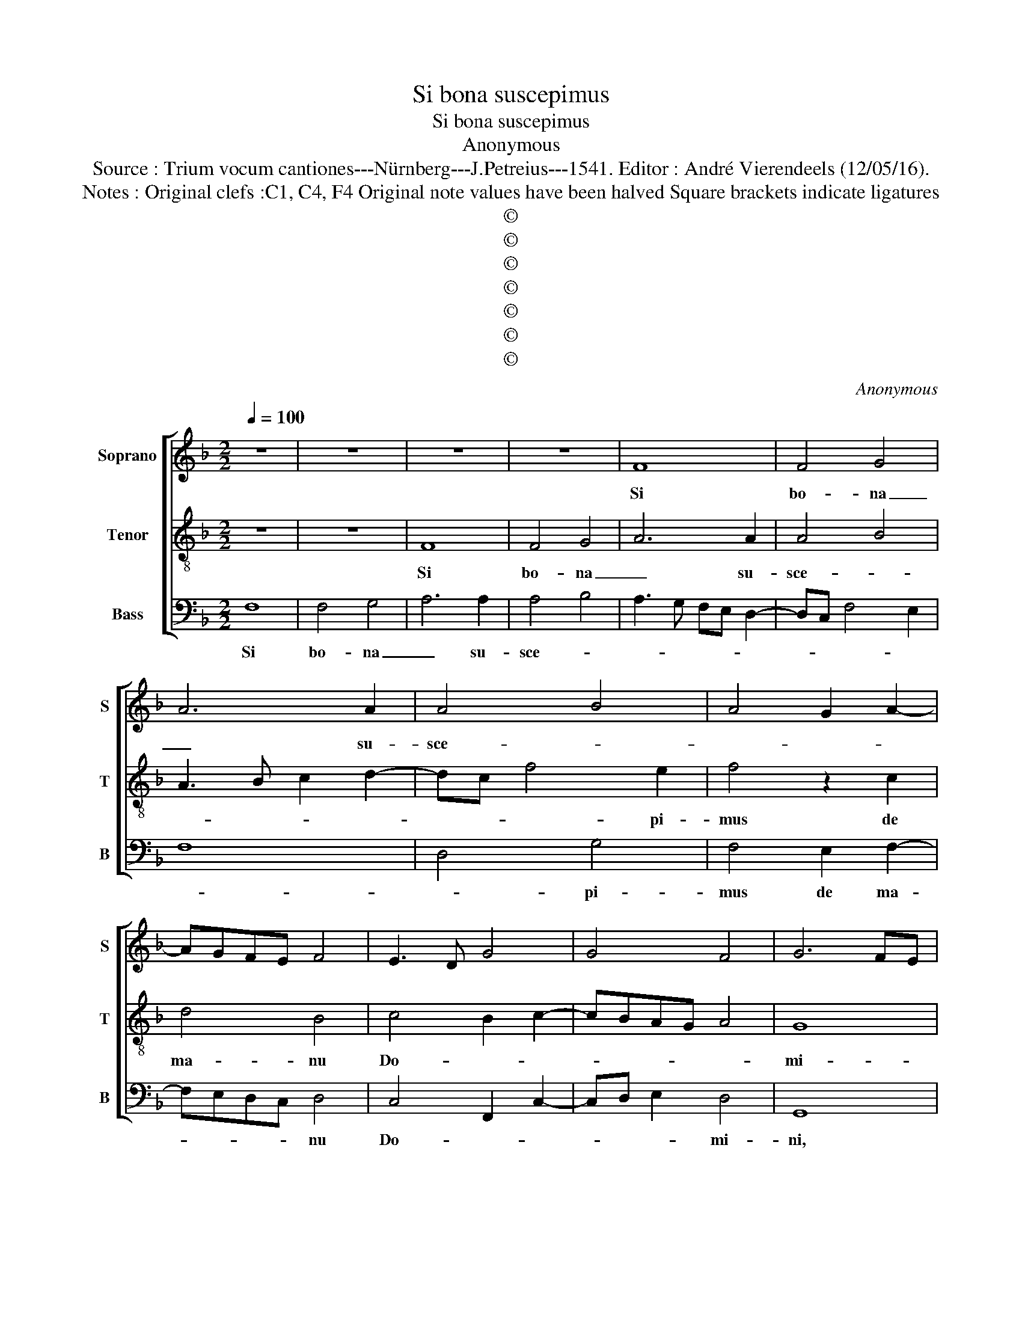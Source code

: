 X:1
T:Si bona suscepimus
T:Si bona suscepimus
T:Anonymous
T:Source : Trium vocum cantiones---Nürnberg---J.Petreius---1541. Editor : André Vierendeels (12/05/16).
T:Notes : Original clefs :C1, C4, F4 Original note values have been halved Square brackets indicate ligatures
T:©
T:©
T:©
T:©
T:©
T:©
T:©
C:Anonymous
Z:©
%%score [ 1 2 3 ]
L:1/8
Q:1/4=100
M:2/2
K:F
V:1 treble nm="Soprano" snm="S"
V:2 treble-8 nm="Tenor" snm="T"
V:3 bass nm="Bass" snm="B"
V:1
 z8 | z8 | z8 | z8 | F8 | F4 G4 | A6 A2 | A4 B4 | A4 G2 A2- | AGFE F4 | E3 D G4 | G4 F4 | G6 FE | %13
w: ||||Si|bo- na|_ su-|sce- *||||||
w: |||||||||||||
 D2 C2 D4 | C8- | C8 | z8 | z8 | G4 A4- | A2 A2 A3 F | G2 A3 G G2 | F3 E/D/ E3 F | GA G4 FE | %23
w: * * pi-|mus|_|||de ma-|* nu Do- *||||
w: ||||||||||
 DC D2 C4- | C4 z4 | E4 F4 | D4 E4- | E4 z4 | E4 F4 | D4 E3 F | G2 A3 G B2 | BAGF E3 D | G6 F2 | %33
w: * * mi- ni,|_|ma- la|au- tem,|_|ma- la|au- tem _|_ qua- * *|re _ _ _ non su-|sti- ne-|
w: ||||||||||
 F6 ED | E4 F4- | F4 z4 | c6 A2 | A8 | B6 G2 | G4 z4 | z4 c4- | c2 A2 A4- | A4 B4- | B2 G2 G4 | %44
w: a- * *|* mu?|_|Do- mi-|nus|de- *|dir,|Do-|* mi- nus|_ ab-|* stu- li,|
w: |||||||||||
 z8 | z2 A2 c4- | c2 A2 A2 A2 | B6 G2 | G4 z4 | G4 A4 | G4 F4- | F2 ED E4 | z2 G2 F2 E2 | %53
w: |sic- ut|_ Do- mi- no|pla- cu-|it,|i- ta|fa- ctum|_ _ _ est,|sit no- men|
w: |||||||||
 F2 D2 E4- | E4 z4 | z8 | z2 c2 B2 A2 | B2 G2 A3 G | FE G3 F F2- | F2 E2 F4 | z2 c2 B2 A2 | %61
w: Do- mi- ni,|_|||||||
w: |||sit no- men|Do- mi- ni _|_ _ be- ne di-|* * ctum,|sit no- men|
 B2 G2 A3 G | FE G4 F2- | F2 E2 F4- | F8 |] %65
w: ||||
w: Do- mi- ni _|_ _ be- ne|_ di- ctum.|_|
V:2
 z8 | z8 | F8 | F4 G4 | A6 A2 | A4 B4 | A3 B c2 d2- | dc f4 e2 | f4 z2 c2 | d4 B4 | c4 B2 c2- | %11
w: ||Si|bo- na|_ su-|sce- *||* * * pi-|mus de|ma- nu|Do- * *|
 cBAG A4 | G8 | B8 | A8 | z4 G4 | A6 A2 | A6 GF | G2 G2 F4 | c6 c2 | c4 A4 | B4 c4 | G4 B4- | %23
w: |mi-||ni,|de|ma- nu|Do- * *|* mi- ni,|Do- mi-|ni, de|ma- nu|Do- mi-|
 B4 A4 | z4 G4 | A4 F4 | G8 | z4 G4 | A4 F4 | G8 | z2 c2 d4 | B4 c4- | c4 A4 | B4 G4- | G4 F4- | %35
w: * ni,|ma-|la au-|tem,|ma-|la au-|tem|qua- re|non su-|* sti-|ne- a-|mus? _|
 F8- | F4 z4 | f6 d2 | d4 e4- | e2 c2 c4- | c4 z4 | z4 f4- | f2 d2 d4 | e6 c2 | c8 | z4 z2 c2 | %46
w: _||Do- mi-|nus de-|* * dit,|_|Do-|* mi- nus|ab- stu-|lit,|sic-|
 f6 d2 | d2 d2 e4- | e2 c2 c4- | c4 z4 | c4 B2 A2 | B4 G4 | z2 G2 A2 G2 | A2 B2 c3 B | %54
w: ut Do-|mi- no pla-|* cu- it,|_|i- ta fa-|ctum est,|sit no- men|Do- mi- ni, _|
 G2 c2 B2 A2 | B2 G2 F4 | c4 d2 c2 | d2 e2 f3 e | d2 c2 B2 A2 | G4 F4 | c4 d2 c2 | d2 e2 f3 e | %62
w: _ sit no- men|Do- mi- ni,|sit no- men|Do- mi- ni _|_ be- ne- di-|* ctum,|sit no- men|Do- mi- ni _|
 d2 c2 B2 A2 | G4 F4- | F8 |] %65
w: _ be- ne- di-|* dtum.|_|
V:3
 F,8 | F,4 G,4 | A,6 A,2 | A,4 B,4 | A,3 G, F,E, D,2- | D,C, F,4 E,2 | F,8 | D,4 G,4 | %8
w: Si|bo- na|_ su-|sce- *||||* pi-|
 F,4 E,2 F,2- | F,E,D,C, D,4 | C,4 F,,2 C,2- | C,D, E,2 D,4 | G,,8 | z4 G,,4 | A,,3 B,, C,3 D, | %15
w: mus de ma-|* * * * nu|Do- * *|* * * mi-|ni,|de|ma- * * *|
 E,2 F,4 E,2 | F,3 E, D,2 C,2- | C,B,,A,,G,, F,,2 F,2- | F,2 E,2 F,4- | F,4 z2 F,2 | E,2 F,4 E,2 | %21
w: ||* * * * nu Do-|* mi- ni,|_ de|ma- nu Do-|
 D,4 C,4- | C,2 B,,2 G,,4- | G,,4 A,,4- | A,,4 z4 | C,4 D,4 | B,,4 C,4- | C,4 z4 | C,4 D,4 | %29
w: |* * mi-|* ni,|_|ma- la|au- tem,|_|ma- la|
 B,,4 C,3 D, | E,2 F,2 D,2 G,2- | G,F,E,D, C,4 | z2 C,2 D,4 | B,,4 C,4- | C,4 F,4- | F,4 C4- | %36
w: au- tem _|_ qua- re non|_ _ _ _ _|su- sti-|ne- a-|* mus?|_ Do-|
 C2 A,2 A,3 G,/F,/ | F,3 E,/D,/ D,4 | G,6 C,2 | C,4 z4 | C6 A,2 | A,2 G,F, F,2 E,D, | D,4 G,4- | %43
w: * mi- nus _ _|_ _ _ _|de- *|dit,|Do- mi-|nus _ _ _ _ _|_ ab-|
 G,2 C,2 C,4 | z2 F,2 C4- | C2 A,2 A,2 G,F, | F,2 E,D, D,4 | G,6 C,2 | C,4 z4 | C,4 F,4 | C,4 D,4 | %51
w: * stu- lit,|sic- ut|_ Do- mi- no _|_ _ _ _|pla- cu-|it,|i- ta|fa- *|
 B,,4 C,4- | C,4 z4 | z8 | z2 C,2 D,2 C,2 | D,2 E,2 F,4- | F,4 z4 | z2 C,2 F,4- | F,2 E,3 D, F,2 | %59
w: ctum est,|_||sit no- men|Do- mi- ni,|_|be- ne-||
 C,4 F,4- | F,4 z4 | z2 C,2 F,4- | F,2 E,3 D, F,2 | C,4 F,4- | F,8 |] %65
w: di- ctum,|_|be- ne-||di- ctum.|_|

